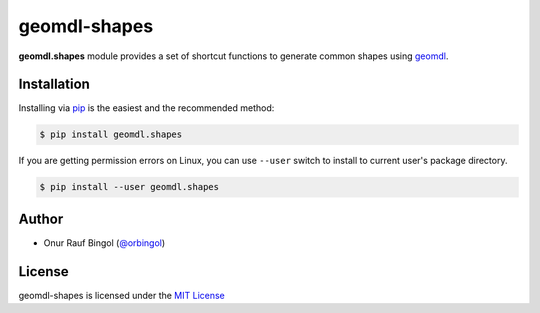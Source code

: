geomdl-shapes
^^^^^^^^^^^^^

|RTD|_ |PYPI|_ |PYPIDL|_

**geomdl.shapes** module provides a set of shortcut functions to generate common shapes using
`geomdl <https://pypi.org/project/geomdl>`_.

Installation
============

Installing via `pip <https://pip.pypa.io/en/stable/>`_ is the easiest and the recommended method:

.. code-block:: console

    $ pip install geomdl.shapes

If you are getting permission errors on Linux, you can use ``--user`` switch to install to current user's package
directory.

.. code-block:: console

    $ pip install --user geomdl.shapes

Author
======

* Onur Rauf Bingol (`@orbingol <https://github.com/orbingol>`_)

License
=======

geomdl-shapes is licensed under the `MIT License <https://github.com/orbingol/geomdl-shapes/blob/master/LICENSE>`_


.. |RTD| image:: https://readthedocs.org/projects/geomdl-shapes/badge/?version=latest
.. _RTD: https://geomdl-shapes.readthedocs.io/en/latest/?badge=latest

.. |PYPI| image:: https://img.shields.io/pypi/v/geomdl.shapes.svg
.. _PYPI: https://pypi.org/project/geomdl.shapes/

.. |PYPIDL| image:: https://img.shields.io/pypi/dm/geomdl.shapes.svg
.. _PYPIDL: https://pypi.org/project/geomdl.shapes/
